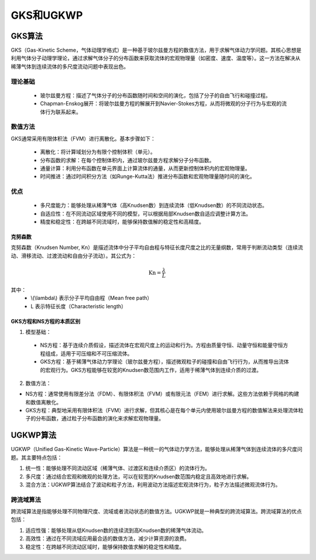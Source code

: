 .. _GKS_UGKWP:

GKS和UGKWP
===========

GKS算法
-------------

GKS（Gas-Kinetic Scheme，气体动理学格式）是一种基于玻尔兹曼方程的数值方法，用于求解气体动力学问题。其核心思想是利用气体分子动理学理论，通过求解气体分子的分布函数来获取流体的宏观物理量（如密度、速度、温度等）。这一方法在解决从稀薄气体到连续流体的多尺度流动问题中表现出色。

理论基础
~~~~~~~~~~~~~

 - 玻尔兹曼方程：描述了气体分子的分布函数随时间和空间的演化，包括了分子的自由飞行和碰撞过程。
 - Chapman-Enskog展开：将玻尔兹曼方程的解展开到Navier-Stokes方程，从而将微观的分子行为与宏观的流体行为联系起来。

数值方法
~~~~~~~~~~~~~

GKS通常采用有限体积法（FVM）进行离散化。基本步骤如下：

 - 离散化：将计算域划分为有限个控制体积（单元）。
 - 分布函数的求解：在每个控制体积内，通过玻尔兹曼方程求解分子分布函数。
 - 通量计算：利用分布函数在单元界面上计算流体的通量，从而更新控制体积内的宏观物理量。
 - 时间推进：通过时间积分方法（如Runge-Kutta法）推进分布函数和宏观物理量随时间的演化。

优点
~~~~~~~~~~~~~~

 - 多尺度能力：能够处理从稀薄气体（高Knudsen数）到连续流体（低Knudsen数）的不同流动状态。
 - 自适应性：在不同流动区域使用不同的模型，可以根据局部Knudsen数自适应调整计算方法。
 - 精度和稳定性：在跨越不同流域时，能够保持数值解的稳定性和高精度。

克努森数
^^^^^^^^^^^^^^^

克努森数（Knudsen Number, Kn）是描述流体中分子平均自由程与特征长度尺度之比的无量纲数，常用于判断流动类型（连续流动、滑移流动、过渡流动和自由分子流动）。其公式为：

.. math::
   
   \mathrm{Kn} = \frac{\lambda}{L}

其中：
 - \\(\\lambda\\) 表示分子平均自由程（Mean free path）
 - L 表示特征长度（Characteristic length）

GKS方程和NS方程的本质区别
^^^^^^^^^^^^^^^

1. 模型基础：

 - NS方程：基于连续介质假设，描述流体在宏观尺度上的运动和行为。方程由质量守恒、动量守恒和能量守恒方程组成，适用于可压缩和不可压缩流体。
 - GKS方程：基于稀薄气体动力学理论（玻尔兹曼方程），描述微观粒子的碰撞和自由飞行行为，从而推导出流体的宏观行为。GKS方程能够在较宽的Knudsen数范围内工作，适用于稀薄气体到连续介质的过渡。

2. 数值方法：

- NS方程：通常使用有限差分法（FDM）、有限体积法（FVM）或有限元法（FEM）进行求解。这些方法依赖于网格的构建和数值离散化。
- GKS方程：典型地采用有限体积法（FVM）进行求解，但其核心是在每个单元内使用玻尔兹曼方程的数值解法来处理流体粒子的分布函数，通过粒子分布函数的演化来求解宏观物理量。

UGKWP算法
----------------

UGKWP（Unified Gas-Kinetic Wave-Particle）算法是一种统一的气体动力学方法，能够处理从稀薄气体到连续流体的多尺度问题。其主要特点包括：

1. 统一性：能够处理不同流动区域（稀薄气体、过渡区和连续介质区）的流体行为。
2. 多尺度：通过结合宏观和微观的处理方法，可以在较宽的Knudsen数范围内稳定且高效地进行求解。
3. 混合方法：UGKWP算法结合了波动和粒子方法，利用波动方法描述宏观流体行为，粒子方法描述微观流体行为。

跨流域算法
~~~~~~~~~~~~~~~~

跨流域算法是指能够处理不同物理尺度、流域或者流动状态的数值方法。UGKWP就是一种典型的跨流域算法。跨流域算法的优点包括：

1. 适应性强：能够处理从低Knudsen数的连续流到高Knudsen数的稀薄气体流动。
2. 高效性：通过在不同流域应用最合适的数值方法，减少计算资源的浪费。
3. 稳定性：在跨越不同流动区域时，能够保持数值求解的稳定性和精度。
